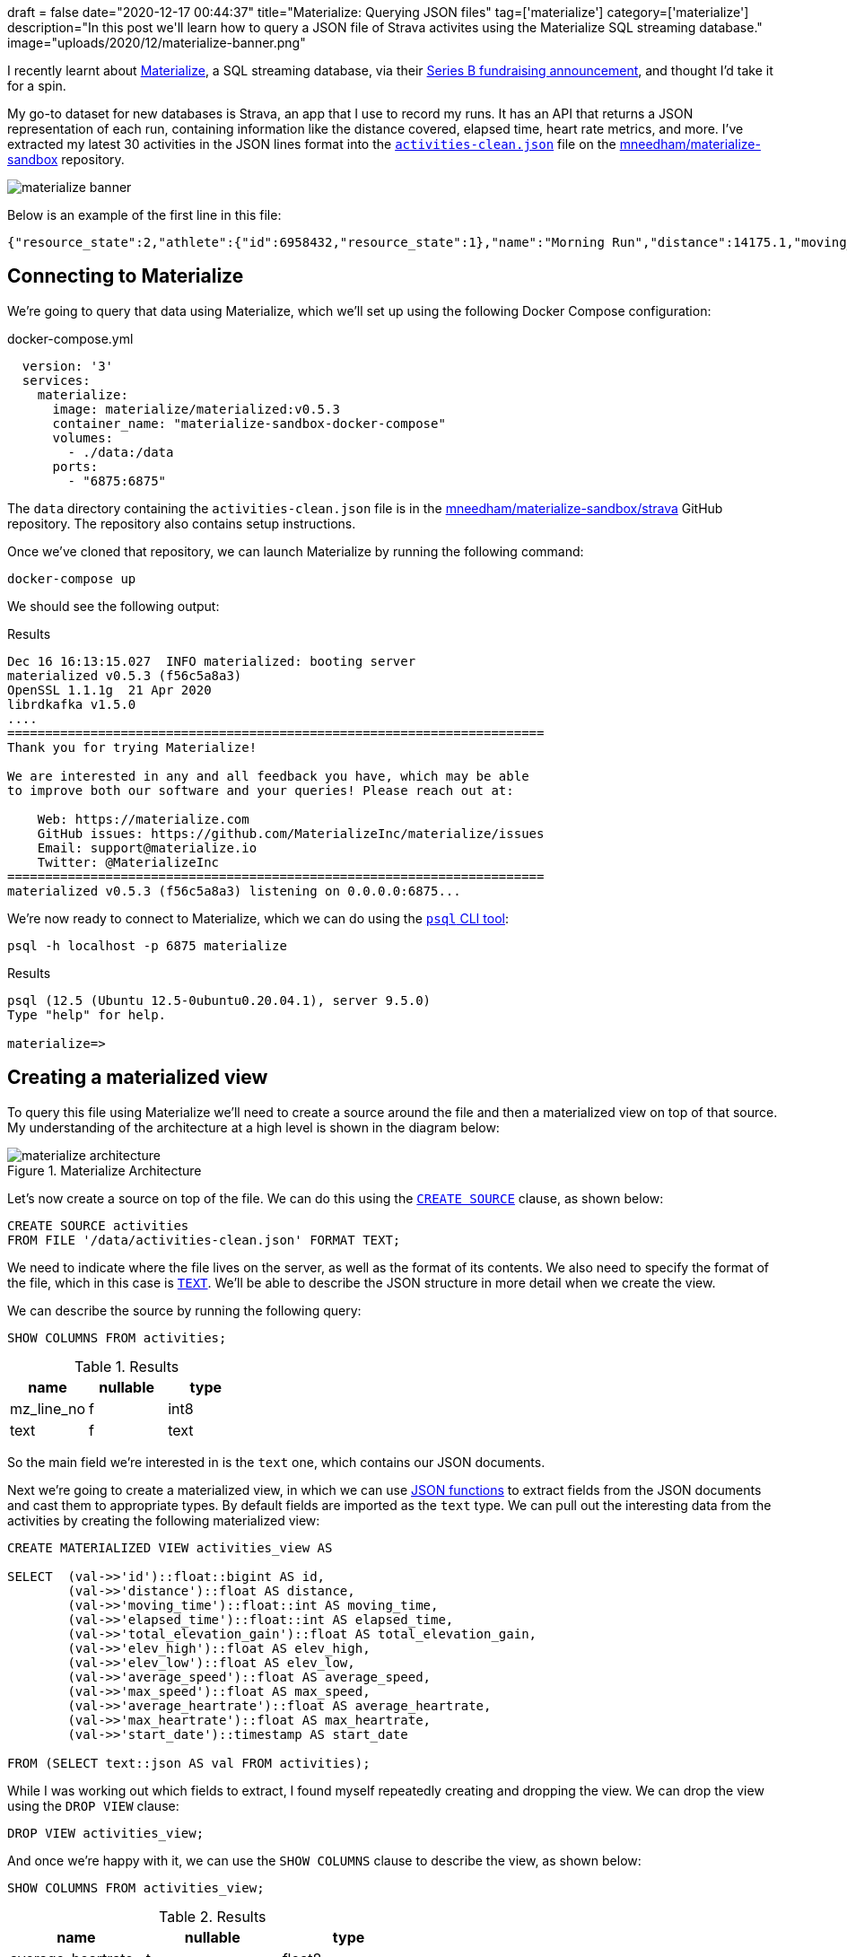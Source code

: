 +++
draft = false
date="2020-12-17 00:44:37"
title="Materialize: Querying JSON files"
tag=['materialize']
category=['materialize']
description="In this post we'll learn how to query a JSON file of Strava activites using the Materialize SQL streaming database."
image="uploads/2020/12/materialize-banner.png"
+++

I recently learnt about https://materialize.com/[Materialize^], a SQL streaming database, via their https://techcrunch.com/2020/11/30/materialize-scores-40-million-investment-for-sql-streaming-database/[Series B fundraising announcement^], and thought I'd take it for a spin.

My go-to dataset for new databases is Strava, an app that I use to record my runs.
It has an API that returns a JSON representation of each run, containing information like the distance covered, elapsed time, heart rate metrics, and more.
I've extracted my latest 30 activities in the JSON lines format into the https://github.com/mneedham/materialize-sandbox/blob/main/strava/data/activities-clean.json[`activities-clean.json`^] file on the https://github.com/mneedham/materialize-sandbox/tree/main/strava[mneedham/materialize-sandbox^] repository.

image::{{<siteurl>}}/uploads/2020/12/materialize-banner.png[]

Below is an example of the first line in this file:

[source,json]
----
{"resource_state":2,"athlete":{"id":6958432,"resource_state":1},"name":"Morning Run","distance":14175.1,"moving_time":4222,"elapsed_time":4391,"total_elevation_gain":105.4,"type":"Run","workout_type":null,"id":4470124807,"upload_id":4776694342,"start_date":"2020-12-14T05:31:43Z","start_date_local":"2020-12-14T05:31:43Z","timezone":"(GMT+00:00) Europe/London","utc_offset":0,"location_city":null,"location_state":null,"location_country":"United Kingdom","achievement_count":0,"kudos_count":2,"comment_count":0,"athlete_count":1,"photo_count":0,"trainer":false,"commute":false,"manual":false,"private":false,"visibility":"everyone","flagged":false,"gear_id":"g7064038","from_accepted_tag":false,"upload_id_str":"4776694342","average_speed":3.357,"max_speed":4.3,"average_cadence":87.4,"has_heartrate":true,"average_heartrate":150.3,"max_heartrate":168,"heartrate_opt_out":false,"display_hide_heartrate_option":true,"elev_high":76.2,"elev_low":25,"pr_count":0,"total_photo_count":0,"has_kudoed":false,"suffer_score":116}
----


== Connecting to Materialize

We're going to query that data using Materialize, which we'll set up using the following Docker Compose configuration:

.docker-compose.yml
[source,yaml]
----
  version: '3'
  services:
    materialize:
      image: materialize/materialized:v0.5.3
      container_name: "materialize-sandbox-docker-compose"
      volumes:
        - ./data:/data
      ports:
        - "6875:6875"
----

The `data` directory containing the `activities-clean.json` file is in the https://github.com/mneedham/materialize-sandbox/tree/main/strava[mneedham/materialize-sandbox/strava^] GitHub repository.
The repository also contains setup instructions.

Once we've cloned that repository, we can launch Materialize by running the following command:

[source, bash]
----
docker-compose up
----

We should see the following output:

.Results
[source,text]
----
Dec 16 16:13:15.027  INFO materialized: booting server
materialized v0.5.3 (f56c5a8a3)
OpenSSL 1.1.1g  21 Apr 2020
librdkafka v1.5.0
....
=======================================================================
Thank you for trying Materialize!

We are interested in any and all feedback you have, which may be able
to improve both our software and your queries! Please reach out at:

    Web: https://materialize.com
    GitHub issues: https://github.com/MaterializeInc/materialize/issues
    Email: support@materialize.io
    Twitter: @MaterializeInc
=======================================================================
materialized v0.5.3 (f56c5a8a3) listening on 0.0.0.0:6875...
----


We're now ready to connect to Materialize, which we can do using the https://www.postgresql.org/docs/9.3/app-psql.html[`psql` CLI tool^]:

[source, bash]
----
psql -h localhost -p 6875 materialize
----

.Results
[source,text]
----
psql (12.5 (Ubuntu 12.5-0ubuntu0.20.04.1), server 9.5.0)
Type "help" for help.

materialize=>
----

== Creating a materialized view

To query this file using Materialize we'll need to create a source around the file and then a materialized view on top of that source.
My understanding of the architecture at a high level is shown in the diagram below:

image::{{<siteurl>}}/uploads/2020/12/materialize-architecture.png[title="Materialize Architecture"]

Let's now create a source on top of the file.
We can do this using the https://materialize.com/docs/sql/create-source/[`CREATE SOURCE`^] clause, as shown below:

[source, sql]
----
CREATE SOURCE activities
FROM FILE '/data/activities-clean.json' FORMAT TEXT;
----

We need to indicate where the file lives on the server, as well as the format of its contents.
We also need to specify the format of the file, which in this case is https://materialize.com/docs/sql/create-source/text-file/[`TEXT`^].
We'll be able to describe the JSON structure in more detail when we create the view.

We can describe the source by running the following query:

[source, sql]
----
SHOW COLUMNS FROM activities;
----

.Results
[opts="header"]
|===
|  name    | nullable | type
| mz_line_no | f        | int8
|  text       | f        | text

|===

So the main field we're interested in is the `text` one, which contains our JSON documents.

Next we're going to create a materialized view, in which we can use https://materialize.com/docs/sql/functions/#json[JSON functions^] to extract fields from the JSON documents and cast them to appropriate types.
By default fields are imported as the `text` type.
We can pull out the interesting data from the activities by creating the following materialized view:

[source, sql]
----
CREATE MATERIALIZED VIEW activities_view AS

SELECT  (val->>'id')::float::bigint AS id,
        (val->>'distance')::float AS distance,
        (val->>'moving_time')::float::int AS moving_time,
        (val->>'elapsed_time')::float::int AS elapsed_time,
        (val->>'total_elevation_gain')::float AS total_elevation_gain,
        (val->>'elev_high')::float AS elev_high,
        (val->>'elev_low')::float AS elev_low,
        (val->>'average_speed')::float AS average_speed,
        (val->>'max_speed')::float AS max_speed,
        (val->>'average_heartrate')::float AS average_heartrate,
        (val->>'max_heartrate')::float AS max_heartrate,
        (val->>'start_date')::timestamp AS start_date

FROM (SELECT text::json AS val FROM activities);
----

While I was working out which fields to extract, I found myself repeatedly creating and dropping the view.
We can drop the view using the `DROP VIEW` clause:

[source, sql]
----
DROP VIEW activities_view;
----

And once we're happy with it, we can use the `SHOW COLUMNS` clause to describe the view, as shown below:

[source, sql]
----
SHOW COLUMNS FROM activities_view;
----

.Results
[opts="header"]
|===
|name         | nullable |   type
|average_heartrate    | t        | float8
|average_speed        | t        | float8
|distance             | t        | float8
|elapsed_time         | t        | int4
|elev_high            | t        | float8
|elev_low             | t        | float8
|id                   | t        | int8
|max_heartrate        | t        | float8
|max_speed            | t        | float8
|moving_time          | t        | int4
|start_date           | t        | timestamp
|total_elevation_gain | t        | float8

|===

== Querying a materialized view

Ok, now it's time for some fun, let's query the materialized view that we've just created.

We'll start with a SQL query that returns the latest 10 activities, sorted in descending order by `start_date`:

[source,sql]
----
SELECT *
FROM activities_view
ORDER BY start_date DESC
LIMIT 10;
----

.Results
[opts="header"]
|===
| id     | distance | moving_time | elapsed_time | total_elevation_gain | elev_high | elev_low | average_speed | max_speed | average_heartrate | max_heartrate |     start_date
 |470124807 |  14175.1 |        4222 |         4391 |                105.4 |      76.2 |       25 |         3.357 |       4.3 |             150.3 |           168 | 2020-12-14 05:31:43
 |460808499 |  13132.6 |        3794 |         3935 |                 81.4 |      67.4 |       25 |         3.461 |       4.6 |             147.3 |           163 | 2020-12-12 06:28:06
 |456998655 |  12244.8 |        3580 |         3643 |                 74.4 |      67.4 |       25 |          3.42 |       4.4 |             156.2 |           190 | 2020-12-11 04:15:32
 |448905703 |  12304.8 |        3567 |         3889 |                 87.7 |      69.9 |       25 |          3.45 |       4.4 |             153.5 |           182 | 2020-12-09 05:17:29
 |440554208 |  12239.9 |        3856 |         3987 |                   87 |      69.8 |     28.1 |         3.174 |         4 |             154.4 |           178 | 2020-12-07 05:38:44
 |431429475 |  13116.8 |        3992 |         4049 |                111.8 |     122.3 |       57 |         3.286 |       4.3 |             156.1 |           185 | 2020-12-05 08:41:17
 |427493338 |  12253.2 |        3756 |         3814 |                 73.3 |      67.4 |     29.1 |         3.262 |       4.5 |             158.8 |           182 | 2020-12-04 05:33:21
 |419097799 |    12305 |        3852 |         4013 |                 93.9 |      74.6 |     29.6 |         3.194 |       4.6 |             143.5 |           174 | 2020-12-02 05:36:33
 |410708776 |  10916.3 |        3456 |         3645 |                 87.8 |      67.3 |     22.9 |         3.159 |       4.1 |             145.7 |           178 | 2020-11-30 05:40:06
 |400404590 |  12926.9 |        4142 |         4243 |                123.1 |      74.6 |     28.5 |         3.121 |       6.4 |             150.6 |           193 | 2020-11-28 07:17:00

|===

We can use all the SQL aggregation functions that we're used to.
So if we wanted to work out the distance run, grouped by month, we could write the following query that uses the https://materialize.com/docs/sql/functions/date-trunc/[`date_trunc`^] function:

[source,sql]
----
SELECT date_trunc('month', start_date) AS month,
       sum(distance) AS totalDistance
FROM activities_view
GROUP BY month
ORDER BY month;
----


.Results
[opts="header"]
|===
|month        |   totaldistance
|2020-10-01 00:00:00 |  75149.69999992847
|2020-11-01 00:00:00 | 194009.49999952316
|2020-12-01 00:00:00 | 101772.19999974966
|===

I ran a lot more in November than the other two months, but admittedly we don't have complete data for October or December (so far).
If we pull in all that data, the total distance covered would likely be similar.

What about the fastest run and the pace per mile on that run?
We can compute with a little help from the https://materialize.com/docs/sql/functions/to_char/[`to_char`^] function:

[source,sql]
----
SELECT start_date, distance,
       to_char(to_timestamp(moving_time / distance * 1609.34), 'MI:SS') AS pacePerMile,
       to_char(to_timestamp(moving_time), 'HH24:MI:SS') AS time
FROM activities_view
ORDER BY moving_time / distance
LIMIT 10;
----

.Results
[opts="header"]
|===
| start_date      | distance | pacepermile |   time
|2020-12-12 06:28:06 |  13132.6 | 07:44       | 01:03:14
|2020-12-09 05:17:29 |  12304.8 | 07:46       | 00:59:27
|2020-10-21 04:34:38 |  12624.5 | 07:48       | 01:01:14
|2020-10-23 03:49:00 |  13762.7 | 07:49       | 01:06:57
|2020-12-11 04:15:32 |  12244.8 | 07:50       | 00:59:40
|2020-12-14 05:31:43 |  14175.1 | 07:59       | 01:10:22
|2020-10-24 06:04:41 |  13703.4 | 08:01       | 01:08:21
|2020-10-30 05:43:05 |   8172.7 | 08:02       | 00:40:49
|2020-10-28 05:33:27 |  14494.7 | 08:05       | 01:12:52
|2020-11-18 05:42:50 |  11968.1 | 08:06       | 01:00:16
|===

It looks like my fastest run was just a few days ago, but I have had a few others that were at a similar pace.

We could combine the previous two queries together to find the fastest pace per month, as shown in the following query:

[source,sql]
----
SELECT to_char(date_trunc('month', start_date), 'YYYY-MM') AS month,
       to_char(to_timestamp(min(moving_time / distance * 1609.34)), 'MI:SS') AS pacePerMile,
       to_char(to_timestamp(min(moving_time)), 'HH24:MI:SS') AS time
FROM activities_view
GROUP BY month;
----

.Results
[opts="header"]
|===
| month  | pacepermile |   time
|2020-10 | 07:48       | 00:40:49
|2020-11 | 08:06       | 00:39:39
|2020-12 | 07:44       | 00:59:27
|===

If we wanted to also show the average pace per mile, we could do this using the `avg` function instead of the `min` function on the 2nd line of the query:

[source,sql]
----
SELECT to_char(date_trunc('month', start_date), 'YYYY-MM') AS month,
       to_char(to_timestamp(min(moving_time / distance * 1609.34)), 'MI:SS') AS bestPacePerMile,
       to_char(to_timestamp(avg(moving_time / distance * 1609.34)), 'MI:SS') AS averagePacePerMile
FROM activities_view
GROUP BY month;
----

.Results
[opts="header"]
|===
|month  | bestpacepermile | averagepacepermile
|2020-10 | 07:48           | 08:00
|2020-11 | 08:06           | 08:23
|2020-12 | 07:44           | 08:04
|===

== In summary

I've only skimmed the surface of what we can do with Materialize.
From my understanding, a more common use case is to execute SQL queries over streaming data, whereas what we have here is a flat file with static content.
I guess querying streaming data is the next thing for me to explore!

////
materialize=> select * from activities;
ERROR:  Unable to automatically determine a timestamp for your query; this can happen if your query depends on non-materialized sources


CREATE  MATERIALIZED VIEW activities_view AS

  SELECT  (val->>'id')::float::bigint AS id,
          (val->>'distance')::float AS distance,
          (val->>'moving_time')::float::int AS moving_time,
          (val->>'elapsed_time')::float::int AS elapsed_time

  FROM (SELECT text::json AS val FROM activities);

CREATE MATERIALIZED VIEW activities_view AS

  SELECT  (val->>'id')::float::bigint AS id,
          (val->>'distance')::float AS distance,
          (val->>'moving_time')::float::int AS moving_time,
          (val->>'elapsed_time')::float::int AS elapsed_time,
          (val->>'elev_high')::float AS elev_high,
          (val->>'elev_low')::float AS elev_low,
          (val->>'total_elevation_gain')::float AS total_elevation_gain

  FROM (SELECT text::json AS val FROM activities);
////
